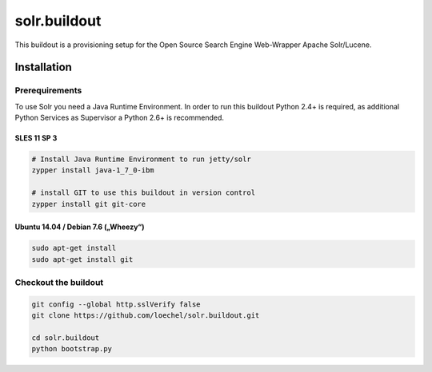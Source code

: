=============
solr.buildout
=============

This buildout is a provisioning setup for the Open Source Search Engine Web-Wrapper Apache Solr/Lucene.




------------
Installation
------------


Prerequirements
===============

To use Solr you need a Java Runtime Environment. In order to run this buildout Python 2.4+ is required, as additional Python Services as Supervisor a Python 2.6+ is recommended.






SLES 11 SP 3
------------


.. code:: bash
    
    # Install Java Runtime Environment to run jetty/solr
    zypper install java-1_7_0-ibm

    # install GIT to use this buildout in version control
    zypper install git git-core 


Ubuntu 14.04 / Debian 7.6 („Wheezy“)
------------------------------------

.. code:: bash

    sudo apt-get install 
    sudo apt-get install git 



Checkout the buildout
=====================

.. code:: bash

    git config --global http.sslVerify false
    git clone https://github.com/loechel/solr.buildout.git

    cd solr.buildout
    python bootstrap.py

